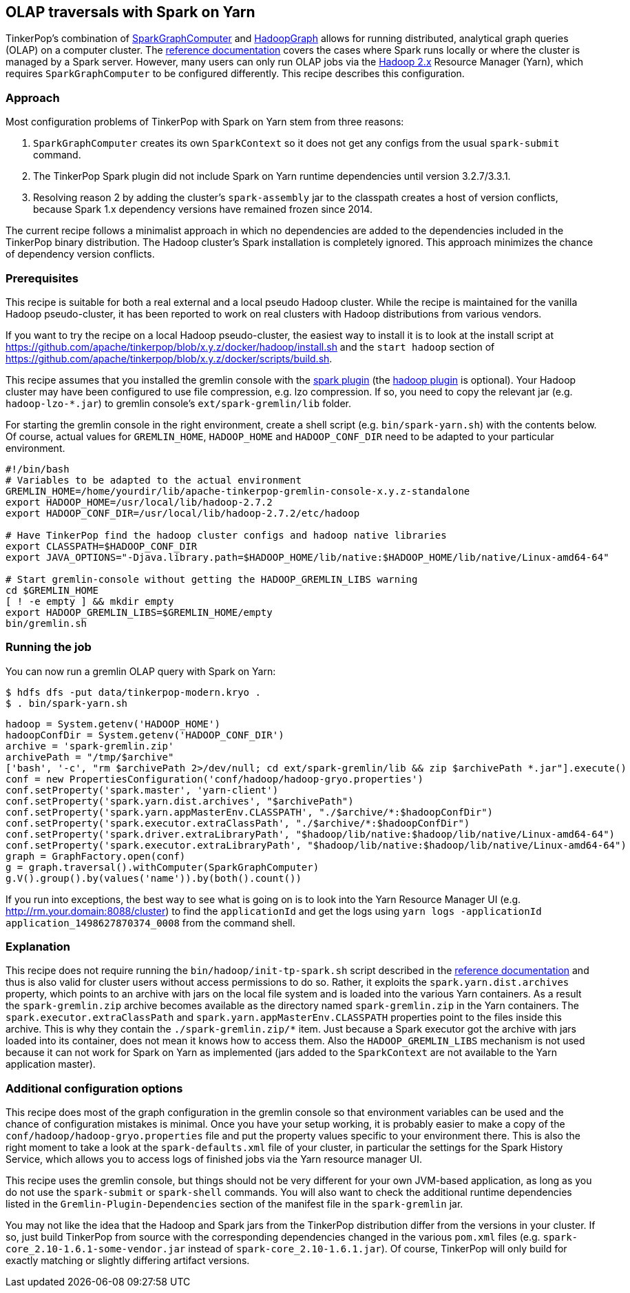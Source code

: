 ////
Licensed to the Apache Software Foundation (ASF) under one or more
contributor license agreements.  See the NOTICE file distributed with
this work for additional information regarding copyright ownership.
The ASF licenses this file to You under the Apache License, Version 2.0
(the "License"); you may not use this file except in compliance with
the License.  You may obtain a copy of the License at

  http://www.apache.org/licenses/LICENSE-2.0

Unless required by applicable law or agreed to in writing, software
distributed under the License is distributed on an "AS IS" BASIS,
WITHOUT WARRANTIES OR CONDITIONS OF ANY KIND, either express or implied.
See the License for the specific language governing permissions and
limitations under the License.
////
[[olap-spark-yarn]]
OLAP traversals with Spark on Yarn
----------------------------------

TinkerPop's combination of http://tinkerpop.apache.org/docs/current/reference/#sparkgraphcomputer[SparkGraphComputer]
and http://tinkerpop.apache.org/docs/current/reference/#_properties_files[HadoopGraph] allows for running
distributed, analytical graph queries (OLAP) on a computer cluster. The
http://tinkerpop.apache.org/docs/current/reference/#sparkgraphcomputer[reference documentation] covers the cases
where Spark runs locally or where the cluster is managed by a Spark server. However, many users can only run OLAP jobs
via the http://hadoop.apache.org/[Hadoop 2.x] Resource Manager (Yarn), which requires `SparkGraphComputer` to be
configured differently. This recipe describes this configuration.

Approach
~~~~~~~~

Most configuration problems of TinkerPop with Spark on Yarn stem from three reasons:

1. `SparkGraphComputer` creates its own `SparkContext` so it does not get any configs from the usual `spark-submit` command.
2. The TinkerPop Spark plugin did not include Spark on Yarn runtime dependencies until version 3.2.7/3.3.1.
3. Resolving reason 2 by adding the cluster's `spark-assembly` jar to the classpath creates a host of version
conflicts, because Spark 1.x dependency versions have remained frozen since 2014.

The current recipe follows a minimalist approach in which no dependencies are added to the dependencies
included in the TinkerPop binary distribution. The Hadoop cluster's Spark installation is completely ignored. This
approach minimizes the chance of dependency version conflicts.

Prerequisites
~~~~~~~~~~~~~
This recipe is suitable for both a real external and a local pseudo Hadoop cluster. While the recipe is maintained
for the vanilla Hadoop pseudo-cluster, it has been reported to work on real clusters with Hadoop distributions
from various vendors.

If you want to try the recipe on a local Hadoop pseudo-cluster, the easiest way to install
it is to look at the install script at https://github.com/apache/tinkerpop/blob/x.y.z/docker/hadoop/install.sh
and the `start hadoop` section of https://github.com/apache/tinkerpop/blob/x.y.z/docker/scripts/build.sh.

This recipe assumes that you installed the gremlin console with the
http://tinkerpop.apache.org/docs/x.y.z/reference/#spark-plugin[spark plugin] (the
http://tinkerpop.apache.org/docs/x.y.z/reference/#hadoop-plugin[hadoop plugin] is optional). Your Hadoop cluster
may have been configured to use file compression, e.g. lzo compression. If so, you need to copy the relevant
jar (e.g. `hadoop-lzo-*.jar`) to gremlin console's `ext/spark-gremlin/lib` folder.

For starting the gremlin console in the right environment, create a shell script (e.g. `bin/spark-yarn.sh`) with the
contents below. Of course, actual values for `GREMLIN_HOME`, `HADOOP_HOME` and `HADOOP_CONF_DIR` need to be adapted to
your particular environment.

[source]
----
#!/bin/bash
# Variables to be adapted to the actual environment
GREMLIN_HOME=/home/yourdir/lib/apache-tinkerpop-gremlin-console-x.y.z-standalone
export HADOOP_HOME=/usr/local/lib/hadoop-2.7.2
export HADOOP_CONF_DIR=/usr/local/lib/hadoop-2.7.2/etc/hadoop

# Have TinkerPop find the hadoop cluster configs and hadoop native libraries
export CLASSPATH=$HADOOP_CONF_DIR
export JAVA_OPTIONS="-Djava.library.path=$HADOOP_HOME/lib/native:$HADOOP_HOME/lib/native/Linux-amd64-64"

# Start gremlin-console without getting the HADOOP_GREMLIN_LIBS warning
cd $GREMLIN_HOME
[ ! -e empty ] && mkdir empty
export HADOOP_GREMLIN_LIBS=$GREMLIN_HOME/empty
bin/gremlin.sh
----

Running the job
~~~~~~~~~~~~~~~

You can now run a gremlin OLAP query with Spark on Yarn:

[source]
----
$ hdfs dfs -put data/tinkerpop-modern.kryo .
$ . bin/spark-yarn.sh
----

[gremlin-groovy]
----
hadoop = System.getenv('HADOOP_HOME')
hadoopConfDir = System.getenv('HADOOP_CONF_DIR')
archive = 'spark-gremlin.zip'
archivePath = "/tmp/$archive"
['bash', '-c', "rm $archivePath 2>/dev/null; cd ext/spark-gremlin/lib && zip $archivePath *.jar"].execute()
conf = new PropertiesConfiguration('conf/hadoop/hadoop-gryo.properties')
conf.setProperty('spark.master', 'yarn-client')
conf.setProperty('spark.yarn.dist.archives', "$archivePath")
conf.setProperty('spark.yarn.appMasterEnv.CLASSPATH', "./$archive/*:$hadoopConfDir")
conf.setProperty('spark.executor.extraClassPath', "./$archive/*:$hadoopConfDir")
conf.setProperty('spark.driver.extraLibraryPath', "$hadoop/lib/native:$hadoop/lib/native/Linux-amd64-64")
conf.setProperty('spark.executor.extraLibraryPath', "$hadoop/lib/native:$hadoop/lib/native/Linux-amd64-64")
graph = GraphFactory.open(conf)
g = graph.traversal().withComputer(SparkGraphComputer)
g.V().group().by(values('name')).by(both().count())
----

If you run into exceptions, the best way to see what is going on is to look into the Yarn Resource Manager UI
(e.g. http://rm.your.domain:8088/cluster) to find the `applicationId` and get the logs using
`yarn logs -applicationId application_1498627870374_0008` from the command shell.

Explanation
~~~~~~~~~~~

This recipe does not require running the `bin/hadoop/init-tp-spark.sh` script described in the
http://tinkerpop.apache.org/docs/current/reference/#sparkgraphcomputer[reference documentation] and thus is also
valid for cluster users without access permissions to do so.
Rather, it exploits the `spark.yarn.dist.archives` property, which points to an archive with jars on the local file
system and is loaded into the various Yarn containers. As a result the `spark-gremlin.zip` archive becomes available
as the directory named `spark-gremlin.zip` in the Yarn containers. The `spark.executor.extraClassPath` and
`spark.yarn.appMasterEnv.CLASSPATH` properties point to the files inside this archive.
This is why they contain the `./spark-gremlin.zip/*` item. Just because a Spark executor got the archive with
jars loaded into its container, does not mean it knows how to access them.
Also the `HADOOP_GREMLIN_LIBS` mechanism is not used because it can not work for Spark on Yarn as implemented (jars
added to the `SparkContext` are not available to the Yarn application master).

Additional configuration options
~~~~~~~~~~~~~~~~~~~~~~~~~~~~~~~~
This recipe does most of the graph configuration in the gremlin console so that environment variables can be used and
the chance of configuration mistakes is minimal. Once you have your setup working, it is probably easier to make a copy
of the `conf/hadoop/hadoop-gryo.properties` file and put the property values specific to your environment there. This is
also the right moment to take a look at the `spark-defaults.xml` file of your cluster, in particular the settings for
the Spark History Service, which allows you to access logs of finished jobs via the Yarn resource manager UI.

This recipe uses the gremlin console, but things should not be very different for your own JVM-based application,
as long as you do not use the `spark-submit` or `spark-shell` commands. You will also want to check the additional
runtime dependencies listed in the `Gremlin-Plugin-Dependencies` section of the manifest file in the `spark-gremlin`
jar.

You may not like the idea that the Hadoop and Spark jars from the TinkerPop distribution differ from the versions in
your cluster. If so, just build TinkerPop from source with the corresponding dependencies changed in the various `pom.xml`
files (e.g. `spark-core_2.10-1.6.1-some-vendor.jar` instead of `spark-core_2.10-1.6.1.jar`). Of course, TinkerPop will
only build for exactly matching or slightly differing artifact versions.